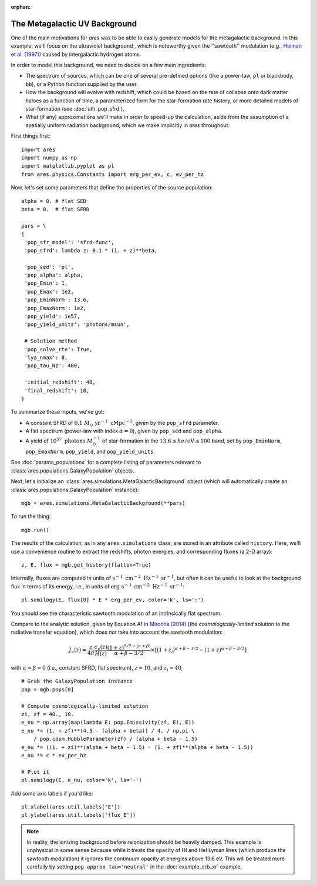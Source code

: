 :orphan:

The Metagalactic UV Background
==============================
One of the main motivations for *ares* was to be able to easily generate models for the metagalactic background. In this example, we'll focus on the ultraviolet background , which is noteworthy given the ''sawtooth'' modulation (e.g., `Haiman et al. (1997) <http://adsabs.harvard.edu/abs/1997ApJ...476..458H>`_) caused by intergalactic hydrogen atoms.

In order to model this background, we need to decide on a few main ingredients:

* The spectrum of sources, which can be one of several pre-defined options (like a power-law, ``pl`` or blackbody, ``bb``), or a Python function supplied by the user.
* How the background will evolve with redshift, which could be based on the rate of collapse onto dark matter haloes as a function of time, a parameterized form for the star-formation rate history, or more detailed models of star-formation (see :doc:`uth_pop_sfrd`).
* What (if any) approximations we'll make in order to speed-up the calculation, aside from the assumption of a spatially uniform radiation background, which we make implicitly in *ares* throughout.

First things first:

::

    import ares
    import numpy as np
    import matplotlib.pyplot as pl
    from ares.physics.Constants import erg_per_ev, c, ev_per_hz

Now, let's set some parameters that define the properties of the source population:

::

    alpha = 0. # flat SED
    beta = 0.  # flat SFRD
    
    pars = \
    {
     'pop_sfr_model': 'sfrd-func',
     'pop_sfrd': lambda z: 0.1 * (1. + z)**beta,

     'pop_sed': 'pl',
     'pop_alpha': alpha,     
     'pop_Emin': 1,
     'pop_Emax': 1e2,
     'pop_EminNorm': 13.6,
     'pop_EmaxNorm': 1e2,
     'pop_yield': 1e57,
     'pop_yield_units': 'photons/msun',

     # Solution method
     'pop_solve_rte': True,
     'lya_nmax': 8,
     'pop_tau_Nz': 400,

     'initial_redshift': 40,
     'final_redshift': 10,
    }
    
To summarize these inputs, we've got:

* A constant SFRD of :math:`0.1 \ M_{\odot} \ \mathrm{yr}^{-1} \ \mathrm{cMpc}^{-3}`, given by the ``pop_sfrd`` parameter.
* A flat spectrum (power-law with index :math:`\alpha=0`), given by ``pop_sed`` and ``pop_alpha``.
* A yield of :math:`10^{57} \ \mathrm{photons} \ M_{\odot}^{-1}` of star-formation in the :math:`13.6 \leq h\nu / \mathrm{eV} \leq  100` band, set by ``pop_EminNorm``, ``pop_EmaxNorm``, ``pop_yield``, and ``pop_yield_units``.

See :doc:`params_populations` for a complete listing of parameters relevant to :class:`ares.populations.GalaxyPopulation` objects.

Next, let's initialize an :class:`ares.simulations.MetaGalacticBackground` object (which will automatically create an :class:`ares.populations.GalaxyPopulation` instance):

::

    mgb = ares.simulations.MetaGalacticBackground(**pars)
    
To run the thing:

::

    mgb.run()

The results of the calculation, as in any ``ares.simulations`` class, are stored in an attribute called ``history``. Here, we'll use a convenience routine to extract the redshifts, photon energies, and corresponding fluxes (a 2-D array):

::

    z, E, flux = mgb.get_history(flatten=True)
    
Internally, fluxes are computed in units of :math:`\mathrm{s}^{-1} \ \mathrm{cm}^{-2} \ \mathrm{Hz}^{-1} \ \mathrm{sr}^{-1}`, but often it can be useful to look at the background flux in terms of its energy, i.e., in units of :math:`\mathrm{erg} \ \mathrm{s}^{-1} \ \mathrm{cm}^{-2} \ \mathrm{Hz}^{-1} \ \mathrm{sr}^{-1}`:

::

    pl.semilogy(E, flux[0] * E * erg_per_ev, color='k', ls=':')
    
You should see the characteristic sawtooth modulation of an intrinsically flat spectrum.
        
Compare to the analytic solution, given by Equation A1 in `Mirocha (2014) <http://adsabs.harvard.edu/abs/2014arXiv1406.4120M>`_ (the *cosmologically-limited* solution to the radiative transfer equation), which does *not* take into account the sawtooth modulation:

.. math ::
    
    J_{\nu}(z) = \frac{c}{4\pi} \frac{\epsilon_{\nu}(z)}{H(z)} \frac{(1 + z)^{9/2-(\alpha + \beta)}}{\alpha+\beta-3/2} \times \left[(1 + z_i)^{\alpha+\beta-3/2} - (1 + z)^{\alpha+\beta-3/2}\right]

with :math:`\alpha = \beta = 0` (i.e., constant SFRD, flat spectrum), :math:`z=10`, and :math:`z_i=40`,

::

    # Grab the GalaxyPopulation instance
    pop = mgb.pops[0] 
    
    # Compute cosmologically-limited solution
    zi, zf = 40., 10.
    e_nu = np.array(map(lambda E: pop.Emissivity(zf, E), E))
    e_nu *= (1. + zf)**(4.5 - (alpha + beta)) / 4. / np.pi \
        / pop.cosm.HubbleParameter(zf) / (alpha + beta - 1.5)
    e_nu *= ((1. + zi)**(alpha + beta - 1.5) - (1. + zf)**(alpha + beta - 1.5))
    e_nu *= c * ev_per_hz
    
    # Plot it
    pl.semilogy(E, e_nu, color='k', ls='-')
    
Add some axis labels if you'd like:

::

    pl.xlabel(ares.util.labels['E'])
    pl.ylabel(ares.util.labels['flux_E'])
    
.. note :: In reality, the ionizing background before reionization should be heavily damped. This example is unphysical in some sense because while it treats the opacity of HI and HeI Lyman lines (which produce the sawtooth modulation) it ignores the continuum opacity at energies above 13.6 eV. This will be treated more carefully by setting ``pop_approx_tau='neutral'`` in the :doc:`example_crb_xr` example.

    
